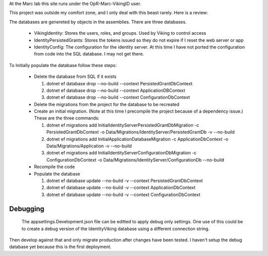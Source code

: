 ﻿At the Marc lab this site runs under the OpR-Marc-VikingID user.

This project was outside my comfort zone, and I only deal with this beast rarely.  Here is a review:

The databases are genereted by objects in the assemblies.  There are three databases.
 
  * VikingIdentity: Stores the users, roles, and groups.  Used by Viking to control access
  * IdentityPersistedGrants: Stores the tokens issued so they do not expire if I reset the web server or app
  * IdentityConfig: The configuration for the identity server.  At this time I have not ported the configuration 
    from code into the SQL database.  I may not get there. 

To Initially populate the database follow these steps:

  * Delete the database from SQL if it exists
   
    1. dotnet ef database drop --no-build --context PersistedGrantDbContext
    2. dotnet ef database drop --no-build --context ApplicationDBContext
    3. dotnet ef database drop --no-build --context ConfigurationDbContext

  * Delete the migrations from the project for the database to be recreated
  * Create an initial migration.  (Note at this time I precompile the project because of a dependency issue.) These are the three commands:
        
    1. dotnet ef migrations add InitialIdentityServerPersistedGrantDbMigration -c PersistedGrantDbContext -o Data/Migrations/IdentityServer/PersistedGrantDb -v --no-build
    2. dotnet ef migrations add InitialApplicationDatabaseMigration -c ApplicationDbContext -o Data/Migrations/Application -v --no-build
    3. dotnet ef migrations add InitialIdentityServerConfigurationDbMigration -c ConfigurationDbContext -o Data/Migrations/IdentityServer/ConfigurationDb --no-build

  * Recompile the code
  * Populate the database
   
    1. dotnet ef database update --no-build -v --context PersistedGrantDbContext
    2. dotnet ef database update --no-build -v --context ApplicationDbContext
    3. dotnet ef database update --no-build -v --context ConfigurationDbContext


Debugging
=========
    
    The appsettings.Development.json file can be editted to apply debug only settings.  One use of this could be to create a debug version of the IdentityViking database using a different connection string.
Then develop against that and only migrate production after changes have been tested.  I haven't setup the debug database yet because this is the first deployment.

